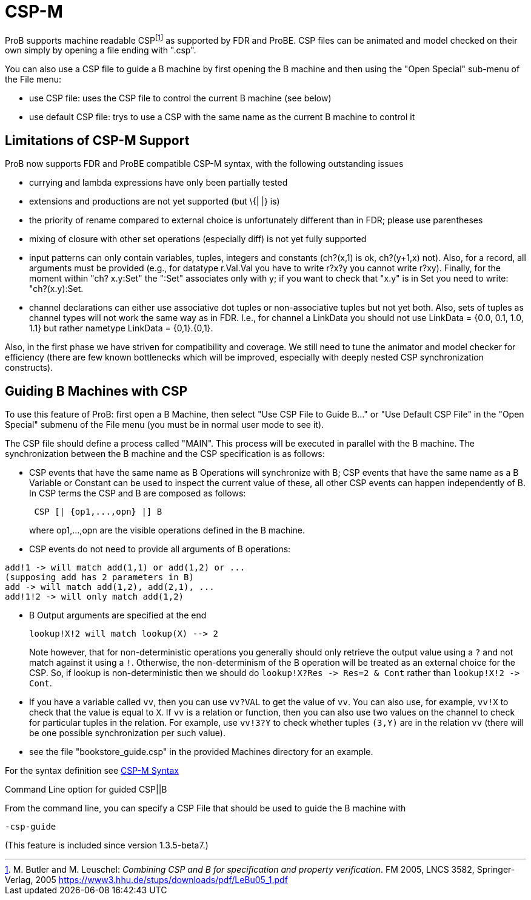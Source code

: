 
[[csp-m]]
= CSP-M

ProB supports
machine readable CSPfootnote:[M. Butler and M. Leuschel: _Combining CSP
and B for specification and property verification_. FM 2005, LNCS 3582,
Springer-Verlag, 2005
https://www3.hhu.de/stups/downloads/pdf/LeBu05_1.pdf]
as supported by FDR and ProBE. CSP files can be animated and model
checked on their own simply by opening a file ending with ".csp".

You can also use a CSP file to guide a B machine by first opening the B
machine and then using the "Open Special" sub-menu of the File menu:

* use CSP file: uses the CSP file to control the current B machine (see
below)
* use default CSP file: trys to use a CSP with the same name as the
current B machine to control it

[[limitations-of-csp-m-support]]
== Limitations of CSP-M Support

ProB now supports FDR and ProBE compatible CSP-M syntax, with the
following outstanding issues

* currying and lambda expressions have only been partially tested
* extensions and productions are not yet supported (but \{| |} is)
* the priority of rename compared to external choice is unfortunately
different than in FDR; please use parentheses
* mixing of closure with other set operations (especially diff) is not
yet fully supported
* input patterns can only contain variables, tuples, integers and
constants (ch?(x,1) is ok, ch?(y+1,x) not). Also, for a record, all
arguments must be provided (e.g., for datatype r.Val.Val you have to
write r?x?y you cannot write r?xy). Finally, for the moment within "ch?
x.y:Set" the ":Set" associates only with y; if you want to check that
"x.y" is in Set you need to write: "ch?(x.y):Set.
* channel declarations can either use associative dot tuples or
non-associative tuples but not yet both. Also, sets of tuples as channel
types will not work the same way as in FDR. I.e., for channel a LinkData
you should not use LinkData = {0.0, 0.1, 1.0, 1.1} but rather nametype
LinkData = {0,1}.{0,1}.

Also, in the first phase we have striven for compatibility and coverage.
We still need to tune the animator and model checker for efficiency
(there are few known bottlenecks which will be improved, especially with
deeply nested CSP synchronization constructs).

[[guiding-b-machines-with-csp]]
== Guiding B Machines with CSP

To use this feature of ProB: first open a B Machine, then select "Use
CSP File to Guide B..." or "Use Default CSP File" in the "Open
Special" submenu of the File menu (you must be in normal user mode to
see it).

The CSP file should define a process called "MAIN". This process will
be executed in parallel with the B machine. The synchronization between
the B machine and the CSP specification is as follows:

* CSP events that have the same name as B Operations will synchronize
with B; CSP events that have the same name as a B Variable or Constant
can be used to inspect the current value of these, all other CSP events
can happen independently of B. In CSP terms the CSP and B are composed
as follows:
+
....
 CSP [| {op1,...,opn} |] B
....
+
where op1,...,opn are the visible operations defined in the B machine.
* CSP events do not need to provide all arguments of B operations:

----
add!1 -> will match add(1,1) or add(1,2) or ...
(supposing add has 2 parameters in B)
add -> will match add(1,2), add(2,1), ...
add!1!2 -> will only match add(1,2)
----

* B Output arguments are specified at the end
+
....
lookup!X!2 will match lookup(X) --> 2
....
+
Note however, that for non-deterministic operations you generally should
only retrieve the output value using a `?` and not match against it using
a `!`. Otherwise, the non-determinism of the B operation will be treated
as an external choice for the CSP. So, if lookup is non-deterministic
then we should do `lookup!X?Res \-> Res=2 & Cont` rather than `lookup!X!2 \->
Cont`.
* If you have a variable called `vv`, then you can use `vv?VAL` to get the
value of `vv`. You can also use, for example, `vv!X` to check that the value
is equal to `X`.
If `vv` is a relation or function, then you can also use
two values on the channel to check for particular tuples in the
relation. For example, use `vv!3?Y` to check whether tuples `(3,Y)` are in
the relation `vv` (there will be one possible synchronization per such
value).
* see the file "bookstore_guide.csp" in the provided Machines
directory for an example.

For the syntax definition see <<csp-m-syntax,CSP-M Syntax>>

[[command-line-option-for-guided-cspb]]
Command Line option for guided CSP||B

From the command line, you can specify a CSP File that should be used to
guide the B machine with

`-csp-guide`

(This feature is included since version 1.3.5-beta7.)
